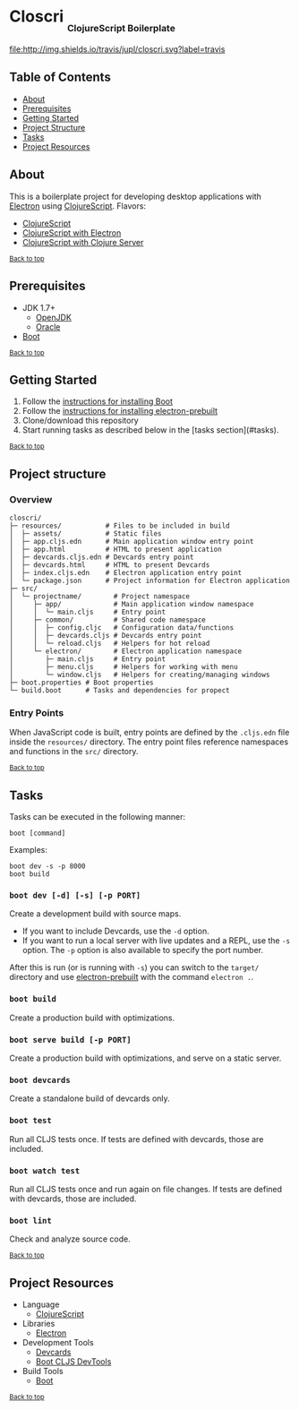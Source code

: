 #+HTML: <h1>Closcri <sub><sub><sub>ClojureScript Boilerplate</sub></sub></sub></h1>
[[https://travis-ci.org/jupl/closcri][file:http://img.shields.io/travis/jupl/closcri.svg?label=travis]]
[[https://jarkeeper.com/jupl/closcri][file:https://jarkeeper.com/jupl/closcri/status.svg]]
** Table of Contents
- [[#about][About]]
- [[#prerequisites][Prerequisites]]
- [[#getting-started][Getting Started]]
- [[#project-structure][Project Structure]]
- [[#tasks][Tasks]]
- [[#project-resources][Project Resources]]
** About
This is a boilerplate project for developing desktop applications with [[http://electron.atom.io/][Electron]] using [[https://clojurescript.org/][ClojureScript]]. Flavors:
- [[https://github.com/jupl/closcri/tree/master][ClojureScript]]
- [[https://github.com/jupl/closcri/tree/electron][ClojureScript with Electron]]
- [[https://github.com/jupl/closcri/tree/server][ClojureScript with Clojure Server]]

^{[[#closcri-clojurescript-boilerplate][Back to top]]}

** Prerequisites
- JDK 1.7+
  - [[http://openjdk.java.net/install/index.html][OpenJDK]]
  - [[http://www.oracle.com/technetwork/java/javase/downloads/index.html][Oracle]]
- [[http://boot-clj.com/][Boot]]

^{[[#closcri-clojurescript-boilerplate][Back to top]]}

** Getting Started
1. Follow the [[https://github.com/boot-clj/boot#install][instructions for installing Boot]]
2. Follow the [[https://github.com/electron-userland/electron-prebuilt#installation][instructions for installing electron-prebuilt]]
3. Clone/download this repository
4. Start running tasks as described below in the [tasks section](#tasks).

^{[[#closcri-clojurescript-boilerplate][Back to top]]}

** Project structure
*** Overview
#+BEGIN_EXAMPLE
closcri/
├─ resources/           # Files to be included in build
│  ├─ assets/           # Static files
│  ├─ app.cljs.edn      # Main application window entry point
│  ├─ app.html          # HTML to present application
│  ├─ devcards.cljs.edn # Devcards entry point
│  ├─ devcards.html     # HTML to present Devcards
│  ├─ index.cljs.edn    # Electron application entry point
│  └─ package.json      # Project information for Electron application
├─ src/
│  └─ projectname/        # Project namespace
│     ├─ app/             # Main application window namespace
│     │  └─ main.cljs     # Entry point
│     ├─ common/          # Shared code namespace
│     │  ├─ config.cljc   # Configuration data/functions
│     │  ├─ devcards.cljs # Devcards entry point
│     │  └─ reload.cljs   # Helpers for hot reload
│     └─ electron/        # Electron application namespace
│        ├─ main.cljs     # Entry point
│        ├─ menu.cljs     # Helpers for working with menu
│        └─ window.cljs   # Helpers for creating/managing windows
├─ boot.properties # Boot properties
└─ build.boot      # Tasks and dependencies for propect
#+END_EXAMPLE
*** Entry Points
When JavaScript code is built, entry points are defined by the =.cljs.edn= file inside the =resources/= directory. The entry point files reference namespaces and functions in the =src/= directory.

^{[[#closcri-clojurescript-boilerplate][Back to top]]}

** Tasks
Tasks can be executed in the following manner:
#+BEGIN_EXAMPLE
boot [command]
#+END_EXAMPLE
Examples:
#+BEGIN_EXAMPLE
boot dev -s -p 8000
boot build
#+END_EXAMPLE
*** =boot dev [-d] [-s] [-p PORT]=
Create a development build with source maps.
- If you want to include Devcards, use the =-d= option.
- If you want to run a local server with live updates and a REPL, use the =-s= option. The =-p= option is also available to specify the port number.
After this is run (or is running with =-s=) you can switch to the =target/= directory and use [[https://github.com/electron-userland/electron-prebuilt][electron-prebuilt]] with the command =electron .=.
*** =boot build=
Create a production build with optimizations.
*** =boot serve build [-p PORT]=
Create a production build with optimizations, and serve on a static server.
*** =boot devcards=
Create a standalone build of devcards only.
*** =boot test=
Run all CLJS tests once. If tests are defined with devcards, those are included.
*** =boot watch test=
Run all CLJS tests once and run again on file changes. If tests are defined with devcards, those are included.
*** =boot lint=
Check and analyze source code.

^{[[#closcri-clojurescript-boilerplate][Back to top]]}

** Project Resources
- Language
  - [[https://clojurescript.org][ClojureScript]]
- Libraries
  - [[http://electron.atom.io/][Electron]]
- Development Tools
  - [[https://github.com/bhauman/devcards][Devcards]]
  - [[https://github.com/boot-clj/boot-cljs-devtools][Boot CLJS DevTools]]
- Build Tools
  - [[https://github.com/boot-clj/boot][Boot]]

^{[[#closcri-clojurescript-boilerplate][Back to top]]}
